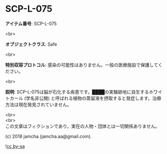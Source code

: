 #+OPTIONS: toc:nil
#+OPTIONS: \n:t

* SCP-L-075

  *アイテム番号*: SCP-L-075

  <br>

  *オブジェクトクラス*: Safe

  <br>

  *特別収容プロトコル*: 感染の可能性はありません。一般の医療施設で保護してください。

  <br>

  *説明*: SCP-L-075は脳が石化する疾患です。████の実験跡地に自生するホワイトカール (学名非公開) と呼ばれる植物の蒸留液を摂取すると発症します。治療方法は現在発見されていません。

  <br>
  <br>
  この文章はフィクションであり，実在の人物・団体とは一切関係ありません。

  (c) 2018 jamcha (jamcha.aa@gmail.com).

  ![[https://i.creativecommons.org/l/by-sa/4.0/88x31.png][cc by-sa]]
